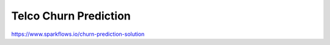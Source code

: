 Telco Churn Prediction
======================

https://www.sparkflows.io/churn-prediction-solution

